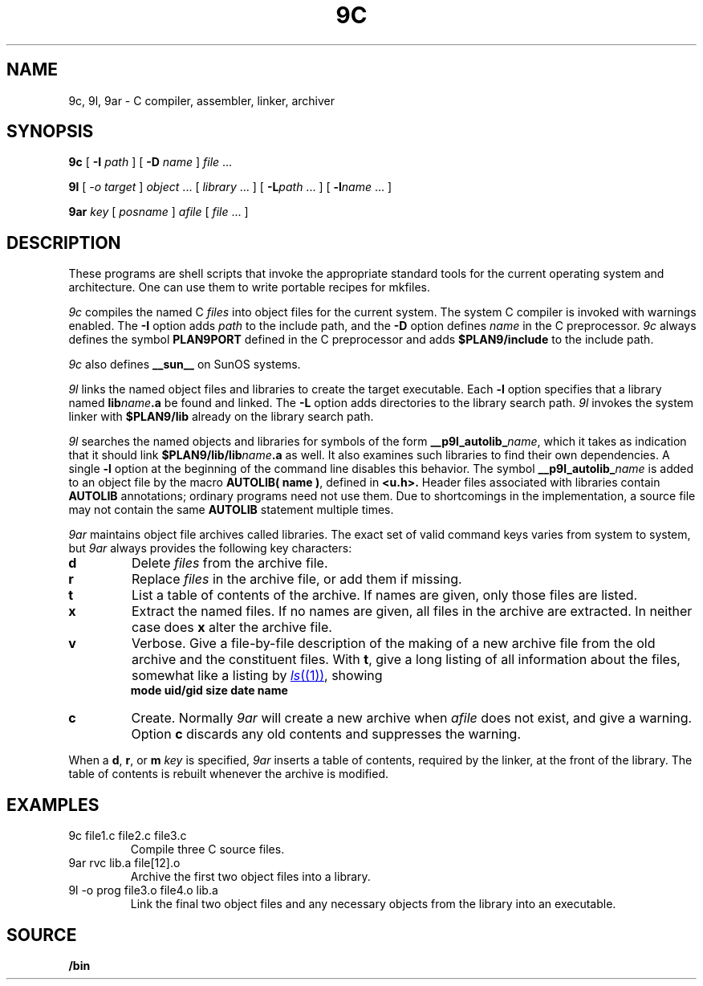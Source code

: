 .TH 9C 1
.SH NAME
9c, 9l, 9ar \- C compiler, assembler, linker, archiver
.SH SYNOPSIS
.B 9c
[
.B -I
.I path
]
[
.B -D
.I name
]
.I file
\&...
.PP
.B 9l
[
.I -o
.I target
]
.I object
\&...
[
.I library
\&...
]
[
.BI -L path
\&...
]
[
.BI -l name
\&...
]
.PP
.B 9ar
.I key
[
.I posname
]
.I afile
[
.I file
\&...
]
.SH DESCRIPTION
These programs are shell scripts that invoke the appropriate standard tools
for the current operating system and architecture.
One can use them to write portable recipes for mkfiles.
.PP
.I 9c
compiles the named C
.I files
into object files for the current system.
The system C compiler is invoked with warnings enabled.
The
.B -I
option adds
.I path
to the include path,
and the
.B -D
option defines
.I name
in the C preprocessor.
.I 9c
always
defines the symbol
.B PLAN9PORT
defined in the C preprocessor and adds
.B $PLAN9/include
to the include path.
.PP
.I 9c
also defines
.B __sun__
on SunOS systems.
.PP
.I 9l
links the named object files and libraries to create the target executable.
Each
.B -l
option specifies that a library named
.BI lib name .a
be found and linked.
The
.B -L
option adds directories to the library search path.
.I 9l
invokes the system linker with
.B $PLAN9/lib
already on the library search path.
.PP
.I 9l
searches the named objects and libraries for symbols of the form
.BI __p9l_autolib_ name \fR,
which it takes as indication that it should link
.BI $PLAN9/lib/lib name .a
as well.
It also examines such libraries to find their own dependencies.
A single
.B -l
option at the beginning of the command line disables this behavior.
The symbol
.BI __p9l_autolib_ name
is added to an object file by the macro
.B AUTOLIB( name )\fR,
defined in
.B <u.h>.
Header files associated with libraries contain
.B AUTOLIB
annotations; ordinary programs need not use them.
Due to shortcomings in the implementation, a source file may not
contain the same
.B AUTOLIB
statement multiple times.
.PP
.I 9ar
maintains object file archives called libraries.
The exact set of valid command keys varies from system to system,
but
.I 9ar
always provides the following key characters:
.TP
.B d
Delete
.I files
from the archive file.
.TP
.B r
Replace
.I files
in the archive file, or add them if missing.
.TP
.B t
List a table of contents of the archive.
If names are given, only those files are listed.
.TP
.B x
Extract the named files.
If no names are given, all files in the archive are
extracted.
In neither case does
.B x
alter the archive file.
.TP
.B v
Verbose.
Give a file-by-file
description of the making of a
new archive file from the old archive and the constituent files.
With
.BR t ,
give a long listing of all information about the files,
somewhat like a listing by
.MR ls (1) ,
showing
.br
.ns
.IP
.B
	mode uid/gid size date name
.TP
.B c
Create.
Normally
.I 9ar
will create a new archive when
.I afile
does not exist, and give a warning.
Option
.B c
discards any old contents and suppresses the warning.
.PD
.PP
When a
.BR d ,
.BR r ,
or
.BR m
.I key
is specified,
.I 9ar
inserts a table of contents, required by the linker, at
the front of the library.
The table of contents is
rebuilt whenever the archive is modified.
.SH EXAMPLES
.TP
.L
9c file1.c file2.c file3.c
Compile three C source files.
.TP
.L
9ar rvc lib.a file[12].o
Archive the first two object files into a library.
.TP
.L
9l -o prog file3.o file4.o lib.a
Link the final two object files and any necessary objects from the library
into an executable.
.SH SOURCE
.B \*9/bin
